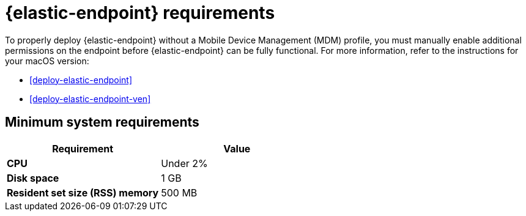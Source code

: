 [[elastic-endpoint-deploy-reqs]]
= {elastic-endpoint} requirements

:frontmatter-description: Manually install and deploy Elastic Endpoint.
:frontmatter-tags-products: [security]
:frontmatter-tags-content-type: [other]
:frontmatter-tags-user-goals: [secure]

To properly deploy {elastic-endpoint} without a Mobile Device Management (MDM) profile, you must manually enable additional permissions on the endpoint before {elastic-endpoint} can be fully functional. For more information, refer to the instructions for your macOS version:

* <<deploy-elastic-endpoint>>
* <<deploy-elastic-endpoint-ven>>

[discrete]
== Minimum system requirements

[width="100%",options="header"]
|===
|Requirement |Value

|**CPU** |Under 2%
|**Disk space** |1 GB
|**Resident set size (RSS) memory** |500 MB
|===


